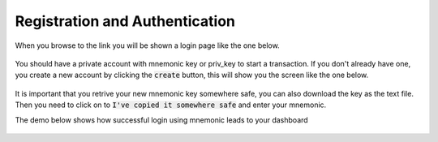 Registration and Authentication
-------------------------------
When you browse to the link you will be shown a login page like the one below.

.. figure:: images/login.png
   :alt: Login page

You should have a private account with mnemonic key or priv_key to start a transaction. 
If you don't already have one, you create a new account by clicking the :code:`create` button, this will show you the screen like the one below.

.. figure:: images/new_mnemonic.png
   :alt: New Mnemonic

It is important that you retrive your new mnemonic key somewhere safe, you can also download the key as the text file. Then you need to click on to :code:`I've copied it somewhere safe` and enter your mnemonic.

The demo below shows how successful login using mnemonic leads to your dashboard

.. figure:: images/login_demo.gif
   :alt: Login page Demo
